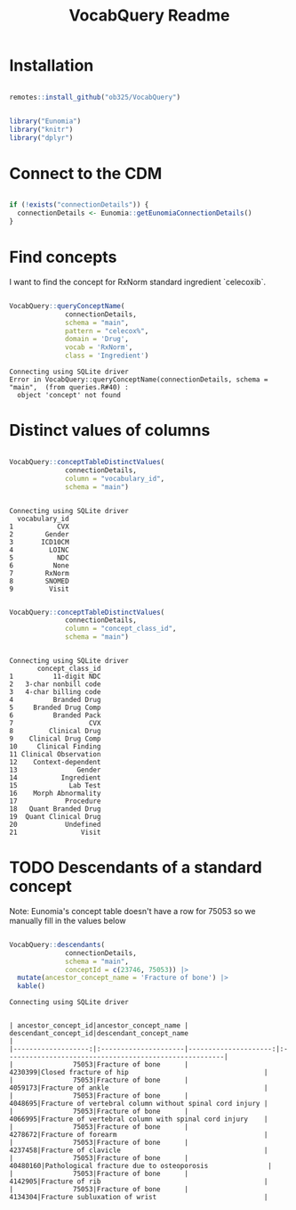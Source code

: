 #+title: VocabQuery Readme
#+header-args: R :session s1 

* Installation

#+begin_src R :session s1 :exports none 

  devtools::load_all()
  
#+end_src

#+RESULTS:

#+begin_src R :session s1 :eval no 

  remotes::install_github("ob325/VocabQuery")
  
#+end_src

#+begin_src R :session s1 :exports code :results none

  library("Eunomia")
  library("knitr")
  library("dplyr") 
    
#+end_src

* Connect to the CDM

#+begin_src R :session s1 :results output 

  if (!exists("connectionDetails")) {
    connectionDetails <- Eunomia::getEunomiaConnectionDetails()
  } 

#+end_src

#+RESULTS:
: attempting to download GiBleed
: trying URL 'https://raw.githubusercontent.com/OHDSI/EunomiaDatasets/main/datasets/GiBleed/GiBleed_5.3.zip'
: Content type 'application/zip' length 6861852 bytes (6.5 MB)
: downloaded 6.5 MB
: 
: attempting to extract and load: C:\Users\WObrien8\AppData\Local\Temp\RtmpOuLMdk/GiBleed_5.3.zip to: C:\Users\WObrien8\AppData\Local\Temp\RtmpOuLMdk/GiBleed_5.3.sqlite

* Find concepts

I want to find the concept for RxNorm standard ingredient `celecoxib`.

#+begin_src R :session s1 :results output  :exports both 

    VocabQuery::queryConceptName(
                  connectionDetails,
                  schema = "main",
                  pattern = "celecox%",
                  domain = 'Drug',
                  vocab = 'RxNorm',
                  class = 'Ingredient')

#+end_src

#+RESULTS:
: Connecting using SQLite driver
: Error in VocabQuery::queryConceptName(connectionDetails, schema = "main",  (from queries.R#40) : 
:   object 'concept' not found

* Distinct values of columns

#+begin_src R :session s1 :results output  :exports both 

  VocabQuery::conceptTableDistinctValues(
                connectionDetails,
                column = "vocabulary_id",
                schema = "main")


#+end_src

#+RESULTS:
#+begin_example
Connecting using SQLite driver
  vocabulary_id
1           CVX
2        Gender
3       ICD10CM
4         LOINC
5           NDC
6          None
7        RxNorm
8        SNOMED
9         Visit
#+end_example

#+begin_src R :session s1 :results output  :exports both 

  VocabQuery::conceptTableDistinctValues(
                connectionDetails,
                column = "concept_class_id",
                schema = "main")


#+end_src

#+RESULTS:
#+begin_example
Connecting using SQLite driver
       concept_class_id
1          11-digit NDC
2   3-char nonbill code
3   4-char billing code
4          Branded Drug
5     Branded Drug Comp
6          Branded Pack
7                   CVX
8         Clinical Drug
9    Clinical Drug Comp
10     Clinical Finding
11 Clinical Observation
12    Context-dependent
13               Gender
14           Ingredient
15             Lab Test
16    Morph Abnormality
17            Procedure
18   Quant Branded Drug
19  Quant Clinical Drug
20            Undefined
21                Visit
#+end_example

* TODO Descendants of a standard concept

Note: Eunomia's concept table doesn't have a row for 75053 so we manually fill in the values below

#+begin_src R :session s1 :results output :exports both 

  VocabQuery::descendants(
                connectionDetails,
                schema = "main",
                conceptId = c(23746, 75053)) |>
    mutate(ancestor_concept_name = 'Fracture of bone') |>
    kable() 

#+end_src

#+RESULTS:
#+begin_example
Connecting using SQLite driver


| ancestor_concept_id|ancestor_concept_name | descendant_concept_id|descendant_concept_name                                 |
|-------------------:|:---------------------|---------------------:|:-------------------------------------------------------|
|               75053|Fracture of bone      |               4230399|Closed fracture of hip                                  |
|               75053|Fracture of bone      |               4059173|Fracture of ankle                                       |
|               75053|Fracture of bone      |               4048695|Fracture of vertebral column without spinal cord injury |
|               75053|Fracture of bone      |               4066995|Fracture of vertebral column with spinal cord injury    |
|               75053|Fracture of bone      |               4278672|Fracture of forearm                                     |
|               75053|Fracture of bone      |               4237458|Fracture of clavicle                                    |
|               75053|Fracture of bone      |              40480160|Pathological fracture due to osteoporosis               |
|               75053|Fracture of bone      |               4142905|Fracture of rib                                         |
|               75053|Fracture of bone      |               4134304|Fracture subluxation of wrist                           |
#+end_example
